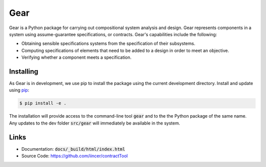 Gear
====

Gear is a Python package for carrying out compositional system analysis and
design. Gear represents components in a system using assume-guarantee
specifications, or contracts. Gear's capabilities include the following:

- Obtaining sensible specifications systems from the specification of their
  subsystems.
- Computing specifications of elements that need to be added to a design in
  order to meet an objective.
- Verifying whether a component meets a specification.


Installing
----------

As Gear is in development, we use pip to install the package using the current development directory. Install and update using `pip`_:

.. code-block:: text

    $ pip install -e .

.. _pip: https://pip.pypa.io/en/stable/getting-started/

The installation will provide access to the command-line tool :code:`gear` and to the the Python package of the same name. Any updates to the dev folder :code:`src/gear` will immediately be available in the system.



Links
-----

-   Documentation: :code:`docs/_build/html/index.html`
-   Source Code: https://github.com/iincer/contractTool